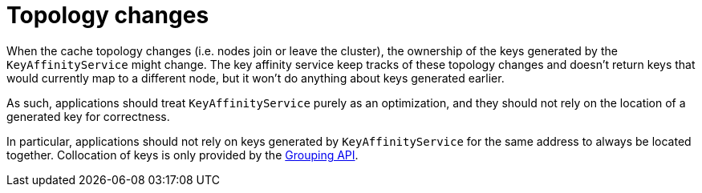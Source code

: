 [id="topology-changes_{context}"]
= Topology changes

When the cache topology changes (i.e. nodes join or leave the cluster), the ownership of
the keys generated by the `KeyAffinityService` might change.
The key affinity service keep tracks of these topology changes and doesn't return keys
that would currently map to a different node, but it won't do anything about keys
generated earlier.

As such, applications should treat `KeyAffinityService` purely as an optimization, and
they should not rely on the location of a generated key for correctness.

In particular, applications should not rely on keys generated by `KeyAffinityService`
for the same address to always be located together.
Collocation of keys is only provided by the link:#grouping_api[Grouping API].